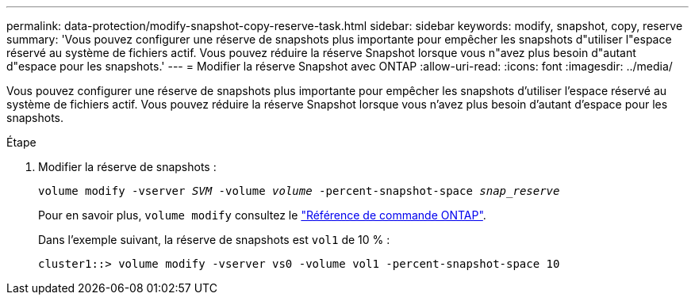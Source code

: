---
permalink: data-protection/modify-snapshot-copy-reserve-task.html 
sidebar: sidebar 
keywords: modify, snapshot, copy, reserve 
summary: 'Vous pouvez configurer une réserve de snapshots plus importante pour empêcher les snapshots d"utiliser l"espace réservé au système de fichiers actif. Vous pouvez réduire la réserve Snapshot lorsque vous n"avez plus besoin d"autant d"espace pour les snapshots.' 
---
= Modifier la réserve Snapshot avec ONTAP
:allow-uri-read: 
:icons: font
:imagesdir: ../media/


[role="lead"]
Vous pouvez configurer une réserve de snapshots plus importante pour empêcher les snapshots d'utiliser l'espace réservé au système de fichiers actif. Vous pouvez réduire la réserve Snapshot lorsque vous n'avez plus besoin d'autant d'espace pour les snapshots.

.Étape
. Modifier la réserve de snapshots :
+
`volume modify -vserver _SVM_ -volume _volume_ -percent-snapshot-space _snap_reserve_`

+
Pour en savoir plus, `volume modify` consultez le link:https://docs.netapp.com/us-en/ontap-cli/volume-modify.html["Référence de commande ONTAP"^].

+
Dans l'exemple suivant, la réserve de snapshots est `vol1` de 10 % :

+
[listing]
----
cluster1::> volume modify -vserver vs0 -volume vol1 -percent-snapshot-space 10
----

